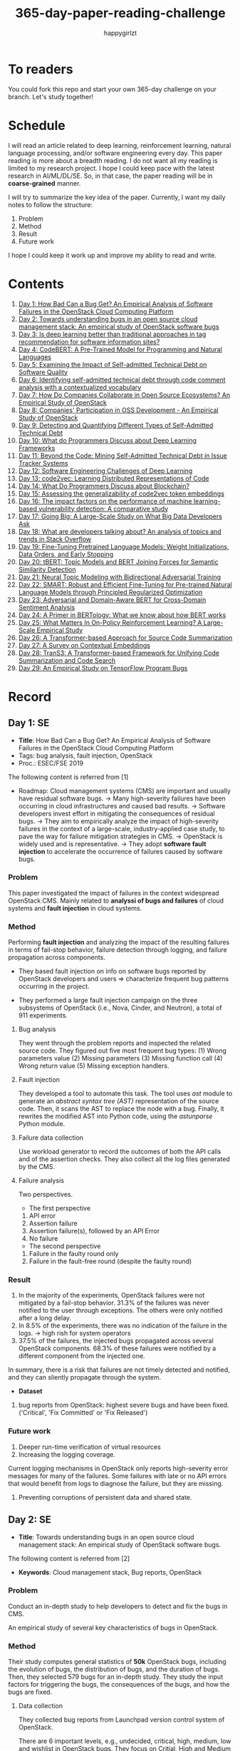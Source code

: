 #+TITLE: 365-day-paper-reading-challenge
#+AUTHOR: happygirlzt
#+DATETIME: 2020-06-26 Fri

* To readers
You could fork this repo and start your own 365-day challenge on your branch. Let's study together!

* Schedule
I will read an article related to deep learning, reinforcement learning, natural language processing, and/or software engineering every day. This paper reading is more about a breadth reading. I do not want all my reading is limited to my research project. I hope I could keep pace with the latest research in AI/ML/DL/SE. So, in that case, the paper reading will be in *coarse-grained* manner.

I will try to summarize the key idea of the paper. Currently, I want my daily notes to follow the structure:
1. Problem
2. Method
3. Result
4. Future work

I hope I could keep it work up and improve my ability to read and write.
* Contents
1. [[#day-1-se][Day 1: How Bad Can a Bug Get? An Empirical Analysis of Software Failures in the OpenStack Cloud Computing Platform]]
2. [[#day-2-se][Day 2: Towards understanding bugs in an open source cloud management stack: An empirical study of OpenStack software bugs]]
3. [[#day-3-se][Day 3: Is deep learning better than traditional approaches in tag recommendation for software information sites?]]
4. [[#day-4-nlp][Day 4: CodeBERT: A Pre-Trained Model for Programming and Natural Languages]]
5. [[#day-5-se][Day 5: Examining the Impact of Self-admitted Technical Debt on Software Quality]]
6. [[#day-6-se][Day 6: Identifying self-admitted technical debt through code comment analysis with a contextualized vocabulary]]
7. [[#day-7-se][Day 7: How Do Companies Collaborate in Open Source Ecosystems? An Empirical Study of OpenStack]]
8. [[#day-8-se][Day 8: Companies' Participation in OSS Development - An Empirical Study of OpenStack]]
9. [[#day-9-se][Day 9: Detecting and Quantifying Different Types of Self-Admitted Technical Debt]]
10. [[#day-10-se][Day 10: What do Programmers Discuss about Deep Learning Frameworks]]
11. [[#day-11-se][Day 11: Beyond the Code: Mining Self-Admitted Technical Debt in Issue Tracker Systems]]
12. [[#day-12-se][Day 12: Software Engineering Challenges of Deep Learning]]
13. [[#day-13-pl][Day 13: code2vec: Learning Distributed Representations of Code]]
14. [[#day-14-se][Day 14: What Do Programmers Discuss about Blockchain?]]
15. [[#day-15-se][Day 15: Assessing the generalizability of code2vec token embeddings]]
16. [[#day-16-se][Day 16: The impact factors on the performance of machine learning-based vulnerability detection: A comparative study]]
17. [[#day-17-se][Day 17: Going Big: A Large-Scale Study on What Big Data Developers Ask]]
18. [[#day-18-se][Day 18: What are developers talking about? An analysis of topics and trends in Stack Overflow]]
19. [[#day-19-nlp][Day 19: Fine-Tuning Pretrained Language Models: Weight Initializations, Data Orders, and Early Stopping]]
20. [[#day-20-nlp][Day 20: tBERT: Topic Models and BERT Joining Forces for Semantic Similarity Detection]]
21. [[#day-21-nlp][Day 21: Neural Topic Modeling with Bidirectional Adversarial Training]]
22. [[#day-22-nlp][Day 22: SMART: Robust and Efficient Fine-Tuning for Pre-trained Natural Language Models through Principled Regularized Optimization]]
23. [[#day-23-nlp][Day 23: Adversarial and Domain-Aware BERT for Cross-Domain Sentiment Analysis]]
24. [[#day-24-nlp][Day 24: A Primer in BERTology: What we know about how BERT works]]
25. [[#day-25-nlp][Day 25: What Matters In On-Policy Reinforcement Learning? A Large-Scale Empirical Study]]
26. [[#day-26-nlp][Day 26: A Transformer-based Approach for Source Code Summarization]]
27. [[#day-27-nlp][Day 27: A Survey on Contextual Embeddings]]
28. [[#day-28-se][Day 28: TranS3: A Transformer-based Framework for Unifying Code Summarization and Code Search]]
29. [[#day-29-se][Day 29: An Empirical Study on TensorFlow Program Bugs]]

* Record
** Day 1: SE
- *Title*: How Bad Can a Bug Get? An Empirical Analysis of Software Failures in the OpenStack Cloud Computing Platform
- Tags: bug analysis, fault injection, OpenStack
- Proc.: ESEC/FSE 2019
The following content is referred from [1]
- Roadmap: Cloud management systems (CMS) are important and usually have residual software bugs. -> Many high-severity failures have been occurring in cloud infrastructures and caused bad results. -> Software developers invest effort in mitigating the consequences of residual bugs. -> They aim to empirically analyze the impact of high-severity failures in the context of a large-scale, industry-applied case study, to pave the way for failure mitigation strategies in CMS. -> OpenStack is widely used and is representative. -> They adopt *software fault injection* to accelerate the occurrence of failures caused by software bugs.
*** Problem
This paper investigated the impact of failures in the context widespread OpenStack CMS. Mainly related to *analyssi of bugs and failures* of cloud systems and *fault injection* in cloud systems.
*** Method
Performing *fault injection* and analyzing the impact of the resulting failures in terms of fail-stop behavior, failure detection through logging, and failure propagation across components.

+ They based fault injection on info on software bugs reported by OpenStack developers and users => characterize frequent bug patterns occurring in the project.

+ They performed a large fault injection campaign on the three subsystems of OpenStack (i.e., Nova, Cinder, and Neutron), a total of 911 experiments.

**** Bug analysis
They went through the problem reports and inspected the related source code. They figured out five most frequent bug types: (1) Wrong parameters value (2) Missing parameters (3) Missing function call (4) Wrong return value (5) Missing exception handlers.
**** Fault injection
They developed a tool to automate this task. The tool uses /ast/ module to generate an /abstract syntax tree (AST)/ representation of the source code. Then, it scans the AST to replace the node with a bug. Finally, it rewrites the modified AST into Python code, using the /astunparse/ Python module.

**** Failure data collection
Use workload generator to record the outcomes of both the API calls and of the assertion checks. They also collect all the log files generated by the CMS.

**** Failure analysis
Two perspectives.
- The first perspective
1. API error
2. Assertion failure
3. Assertion failure(s), followed by an API Error
4. No failure
- The second perspective
1. Failure in the faulty round only
2. Failure in the fault-free round (despite the faulty round)

*** Result
1. In the majority of the experiments, OpenStack failures were not mitigated by a fail-stop behavior. 31.3% of the failures was never notified to the user through exceptions. The others were only notified after a long delay.
2. In 8.5% of the experiments, there was no indication of the failure in the logs. -> high rish for system operators
3. 37.5% of the failures, the injected bugs propagated across several OpenStack components. 68.3% of these failures were notified by a different component from the injected one.
In summary, there is a risk that failures are not timely detected and notified, and they can sliently propagate through the system.
- *Dataset*
1. bug reports from OpenStack: highest severe bugs and have been fixed. ('Critical', 'Fix Committed' or 'Fix Released')
*** Future work
1. Deeper run-time verification of virtual resources
2. Increasing the logging coverage.
Current logging mechanisms in OpenStack only reports high-severity error messages for many of the failures. Some failures with late or no API errors that would benefit from logs to diagnose the failure, but they are missing.
3. Preventing corruptions of persistent data and shared state.

** Day 2: SE
- *Title*: Towards understanding bugs in an open source cloud management stack: An empirical study of OpenStack software bugs.


The following content is referred from [2]
- *Keywords*: Cloud management stack, Bug reports, OpenStack
*** Problem
Conduct an in-depth study to help developers to detect and fix the bugs in CMS.

An empirical study of several key characteristics of bugs in OpenStack.

*** Method
Their study computes general statistics of *50k* OpenStack bugs, including the evolution of bugs, the distribution of bugs, and the duration of bugs. Then, they selected 579 bugs for an in-depth study. They study the input factors for triggering the bugs, the consequences of the bugs, and how the bugs are fixed.

**** Data collection
They collected bug reports from Launchpad version control system of OpenStack.

There are 6 important levels, e.g., undecided, critical, high, medium, low and wishlist in OpenStack bugs. They focus on Critial, High and Medium bugs that are often more interesting to developers. In addition, they focus on /complete/ and /fixed/ bugs.
**** Basic text parsing
code removal, stop-word removal, stemming and lemmatization
**** Discourse pattern matching
Discourse patterns are rules that caputure the syntax and semantics of the text summarize a family of discourse patterns.

*** Bug triggering factors
From two perspectives: input factors and timing factors
*** Bug consequences
They study the scope of the impact and categorize the symptoms of the failures
*** Bug fixing
They categorize the bug fixes into four types: code fix, configuration fix, environment fix, and test case fix.
*** Contribution
1. The first comprehensive study on OpenStack bugs.
2. The first large-scale CMS-bug benchmark.

*** Result
1. The result indicate a large portion of bugs are related to incorrect configurations.
2. They report the consequences of the manifested bugs and incorrect output is the dominant majority (66.14%).
3. Most of the code fixing involive a small number of lines.

*** Future work
Further research on testing and diagnosis for cloud management stack bugs. It would be promising to investigate techniques that can
direct bug fixing based on the focused code locations, such as using machine learning classifiers to predict error-prone code regions and leveraging fault localization to pinpoint the faults.

** Day 3: SE
- *Title*: Is deep learning better than traditional approaches in tag recommendation for software information sites?

- *Journal*: Information and Software Technology
- *Keywords*: Deep learning, Data analysis, Tag recommendation

The following content is referred from [3]
*** Problem
Whether deep learning is better than traditional approaches in tag recommendation task for software information sites.
**** Formulation
They assume that any software object contains a description and a set of tags. These tags in a software information site and the tags associated with an object is a subset of these tags.

Given a large set of existing software objects that are attached with tags, how to automatically recommend a set of appropriate tags for a new software object.

This is a multi-label classification task.
*** Method
- 4 DL methods: TagCNN, TagRNN, TagHAN (Hierarchical Attention Networks) and TagRCNN (Recurrent Convolutional Neural Networks)
- 3 advanced traditional methods: EnTagRec, TagMulRec, and FastTagRec

A ten-round validation
**** Dataset
One large-scale software information site StackOverflow , 3 medium-scale software information sites Askubuntu, Serverfault, Unix and 6 small-scale sites Codereview, Freecode, Database Administrator, Wordpress, AskDifferent and Software Engineering
**** Evalution metrics
top-k prediction recall, the top-k prediction precision, and the top-k prediction f1-score

*** Result
The performance of TagRNN and TagHAN approaches are worse than traditional approaches in tag recommendation tasks. The performance of TagCNN and TagRCNN approaches are better than traditional approaches in tag recommendation tasks.
*** Future work
How to best represent the software object or artifact with a high quality vector is still a major challenge.

** Day 4: NLP
- *Title*: CodeBERT: A Pre-Trained Model for Programming and Natural Languages

The following context is referred from [4]
*** Problem
CodeBERT is a /bimodal/ pre-trained model for natural language (NL) and programming lan- guage (PL).

modality (n. 形式,形态,特征)

/bimodal/ datapoint is an individual function with paired documentation, and each /unimodal/ code is a function without paired documentation

*** Method
CodeBERT captures the semantic connection between natural language and programming language, and produces general-purpose representations that can broadly support NL-PL understanding tasks (e.g. natural language code search) and generation tasks (e.g. code documentation generation)

CodeBERT is trained on Github code repositories in 6 programming languages.

CodeBERT has exactly the same model architecture as RoBERTa-base.

They regard a piece of code as a sequence of tokens. (WordPiece)
*** Result
CodeBERT achieves state-of-the-art performance on both *natural language code search* and *code documentation generation*

CodeBERT is the first large NL-PL pre-trained model.
*** Future work
A potential direction to improve CodeBERT by incorporating AST.
1. One could learn better generators with bimodal evidence or more complicated neural architecture to improve the replaced token detection objective.
2. The CodeBERT itself could be further improved by generation-related learning objectives.
3. We can apply CodeBERT to more NL-PL related tasks, and extend it to more programming languages

** Day 5: SE
- *Title*: Examining the Impact of Self-admitted Technical Debt on Software Quality
- *Venue*: SANER-2016
The following context is referred from [5]

*** Problem
Understand the impact of self-admitted technical debt on software quality

*** Method
They focus on self-admitted technical debt that refers to errors that might be introduced due to intentional quick or temporary fixed.

They empirically investigate the relation between SATD and software quality in five open-source projects. They examine whether (i) files with SATD have more defects compared to files without SATD, (ii) whether SATD changes introduce future defects, and (iii) whether SATD-related changes tend to be more difficult.

software-quality: defects in a file and defect-inducing changes

use the comment patterns to identify SATD

SATD has 2 levels: (1) file-level (2) change-level

Source code as the input, extract the comments. They stor all of the processed data in a PostgreSQL database and query them to answer the research questions.

*** Result
The findings show that there is no clear trend when it comes to defects and self-admitted technical debt.

Their study indicates that although technical debt may have negative effects, its impact is not related to defects, rather making the system more difficult to change in the future.

*** Future work
Further study the nature of the SATD files after they became defective

** Day 6: SE
- *Title*: Identifying self-admitted technical debt through code comment analysis with a contextualized vocabulary
- *Journal*: Information and Software Technology

The following context is referred from [6]

*** Problem
Current detection strategies still return a large number of false positives items when detect SATD using a contextualized vocabulary. Moreover, those strategies do not allow the automatic identification of the type of debt of the identified items.

*** Method
They proposed a contextualized vocabulary model to identify self-admitted technical debt.

They consider decisive patterns as those that bring cues that make it easier to identify a situation of technical debt.

They conduct three empirical studies that: (i) investigated to what extent a pattern is decisive to point to a self-admitted technical debt; (ii) related patterns to TD types; and (iii) investigated the feasibility of using those patterns in practice.

*** Result
The results from the empirical studies show that over half of the ana-
lyzed patterns were considered decisive or very decisive to identify self- admitted technical debt. We also found that composed patterns seem to be more contextualized and decisive than isolated patterns to identify SATD items. Some patterns only make sense when they are combined with other patterns.

*** Future work
We intend to better assess the vocabulary and its accuracy to identify and classify SATD items by comparing the results provided by our approach (vocabulary and eXcomment) with data sourced from manual identification of technical debt by software engineers. We also intend to apply the vocabulary to other repositories, including comments from configuration and version control systems, to investigate how it performs over different types of text comments. Lastly, we want to investi- gate how to combine static source code analysis, software metrics, and code comments analysis to improve the automatic detection of technical debt items.

** Day 7: SE
- *Title*: How Do Companies Collaborate in Open Source Ecosystems? An Empirical Study of OpenStack
- *Proc*: ICSE'20

The following content is referred from [7]
*** Problem
They try to understand how large OSS ecosystems work, and in particular on the patterns of collaboration within one such large ecosystem (i.e. OpenStack)

Previous work has primarily focused on collaboration at the individual level rather than the company level

OpenStack represents a high-potential arena for these companies to play a role in the rapidly evolving cloud computing technology

They adopt a mixed-method research approach (i.e., using both quantitative and qualitative methods)
*** Method
They conducted an empirical study of the OpenStack ecosystem, in which hundreds of companies collaborate on thousands of project repositories to deliver cloud distributions.

They adopted a mixed-method approach that combines an analysis of the version control history with an examination of the peer-reviewed literature and other online documents.

They used OpenStack’s version control data to quantify company collaboration.

*** Result
They find statistically significant evidence that a company’s collaboration position within the network correlates positively with its productivity in terms of the average number of commits its developers make to the OpenStack projects.

*** Future work
- The definitive reason for a strong relationship between companies’ collaboration and productivity remains unclear—developing a better theory that explains this link is an avenue for future work. For example, additional factors for a regression model or conduct qualitative studies at companies that participate in OSS ecosystems.

- Future work could consider other types of contributions, such as participation in online discussions, and reviewing code changes.

- Furthermore, the collaboration between companies could also be explored by studying other interaction channels, such as IRC, mailing list, and issue trackers, in addition to submitting commits to the same projects.

- Future studies could consider a more precise measurement of productivity

** Day 8: SE
- *Title*: Companies' Participation in OSS Development - An Empirical Study of OpenStack
- *Journal*: TSE'19

The following content is referred from [8]
*** Problem
The goal is to investigate how companies contributed developers and commits to OpenStack.
*** Method
They mined the code commit history of OpenStack and analyzed the abundant online records about OpenStack, and its participating companies and individual developers.

This study combined the analysis of code commit history with an examination of the published literature and online documents.

*** Result
volunteer participation is affected by the diversity of companies

*** Future work
How to decide a developer's contribution: future work may be needed to include other activities, e.g., bug fixes, email discussions, and code review changes, to investigate commercial participation in more detail.

** Day 9: SE
- *Title*: Detecting and Quantifying Different Types of Self-Admitted Technical Debt
- *Proc*: 2015 IEEE 7th International Workshop on Managing Technical Debt, MTD 2015

The following content is referred from [9]
*** Problem
Figure out what types of technical debt can be detected using source code comments
*** Method
1. Extract source code comments from 5 well commented open source projects that belongs to different application domains
2. They applied a set of 4 simple filtering heuristics to remove comments that are not likely to contain self-admitted technical debt

Their work is different from the aforementioned work that uses code smells to detect design technical debt since we use code comments to detect technical debt.

*** Result
They found 5 types of self-admitted technical debt which are: design debt, defect debt, documentation debt, requirement debt and test debt

*** Future work
improve the current classification adding more projects to it, increasing the dataset

an advanced technique of natural language processing, which may lead to more automated ways to identify self-admitted technical debt.

** Day 10: SE
- *Title*: What do Programmers Discuss about Deep Learning Frameworks
- *Journal*: EMSE

The following content is referred from [10]
*** Problem
To understand different deep learning frameworks and compare the insights from two platforms, i.e., StackOverflow and GitHub. 
*** Method
latent dirichlet allocation (LDA) topic modeling techniques to derive the discussion topics related to three deep learning frameworks, namely, Tensorflow, PyTorch and Theano
**** Research methodology
1. Data preprocessing
2. Determining Deep Learning workflow
3. Topic Modeling
*** Result
Their observations include 1) a wide range of topics that are discussed about the three deep learning frameworks on both platforms, and the most popular workflow stages are Model Training and Preliminary Preparation. 2) the topic distributions at the workflow level and topic category level on Tensorflow and PyTorch are always similar while the topic distri- bution pattern on Theano is quite different. In addition, the topic trends at the workflow level and topic category level of the three deep learning frameworks are quite different. 3) the topics at the workflow level show different trends across the two platforms. e.g., the trend of the Preliminary Preparation stage topic on Stack Overflow comes to be rela- tively stable after 2016, while the trend of it on GitHub shows a stronger upward trend after 2016.

*** Future work
We tend to analyze how the impact trends of topics at different topic levels
vary with respect to the number of newcomers and the number of unique users and gain some key insights. Moreover, we can also incorporate more deep learning frameworks to make the analysis more common and generalized.

** Day 11: SE
- *Title*: Beyond the Code: Mining Self-Admitted Technical Debt in Issue Tracker Systems
- *Proc*: MSR'20

The following content is referred from [11]
*** Problem
Previous studies mine SATD by searching for specific TD-related terms in source code comments. By contrast, in this paper we argue that developers can admit technical debt by other means, e.g., by creating issues in tracking systems and labelling them as referring to TD.

*** Method
They refer the SATD found in issue tracking systems as issue-based SATD or just SATD-I.

Their intention is to study SATD-I instances that had a practical and positive impact on the projects.

They study SATD-I instances from five open-source systems: GitLab and four GitHub-based systems.

To perform the classification, the tool applies a Naive Bayes Multi-nomial (NBM) technique.

*** Result
Only 29% of the issues that pay TD can be traced to SATD-C. In other words, 71% of the studied issues document and pay TD that would not be possible to identify by considering only source code documentation.

*** Future work
They first intend to enlarge our dataset of SATD-I by mining other tags that may denote TD-related issues. After that, they envision an in-depth analysis of the code transformations performed to pay these debts. Based on this dataset of transformations, they may develop tools and techniques to guide developers on TD payment (e.g., by recommending how to perform changes that contribute to the actual removal of the debt).

** Day 12: SE
- *Title*: Software Engineering Challenges of Deep Learning
- *Year*: 2018
- *Proc*: SEAA 2018

The following content is referred from [12]
*** Problem
The focus of this study is limited to identifying challenges specifically related to the intersection of SE practices and DL applications.

The main focus of this paper is not to provide solutions, but rather to outline problem areas and, in that way, help guide future research.
*** Method
A diverse set of real-world ML projects has been selected for this research and are described in this section. The projects have been selected to collectively represent and exemplify different aspects of challenges.

*** Result
Although the DL technology has achieved very promising results, there is still a significant need for further research into and development in how to easily and efficiently build high-quality production-ready DL systems.

*** Future work
SE community, together with the DL community, could make an effort in finding solutions to these challenges for building production-ready systems containing DL components.

** Day 13: PL
- *Title*: code2vec: Learning Distributed Representations of Code
- *Year*: 2018
- *Proc*: Proceedings of the ACM on Programming Languages

The following content is referred from [13]
*** Problem
The main idea is to represent a code snippet as a single fixed-length code vector, which can be used to predict semantic properties of the snippet.

learn code embeddings, continuous vectors for representing snippets of code

*** Method
This is performed by decomposing code to a collection of paths in its abstract syntax tree, and learning the atomic representation of each path simultaneously with learning how to aggregate a set of them.

They present a novel framework for predicting program properties using neural
networks.

They use a novel *attention* network architecture.

The main idea of their approach is to extract syntactic paths from within a code snippet, represent them as a bag of distributed vector representations, and use an attention mechanism to compute a learned weighted average of the path vectors in order to produce a single code vector.

The core idea is to use soft-attention mechanism over syntactic paths that are derived from the Abstract Syntax Tree of the snippet, and aggregate all of their vector representations into a single vector.
**** Evaluation
They demonstrate the effectiveness of our approach for the task of predicting a method’s name given its body.

*** Result
The code vectors trained on this dataset can predict method names from files that were completely unobserved during training.

The main contribution of their method is in its ability to aggregate an arbitrary sized snippet of code into a fixed-size vector in a way that captures its semantics.

*** Future work
- Closed labels vocabulary
- Sparsity and Data-hunger
- Dependency on variable names
When given uninformative, obfuscated or adversarial variable names, the prediction of the label is usually less accurate.

** Day 14: SE
- *Title*: What Do Programmers Discuss about Blockchain?
- *Year*: 2019
- *Journal*: TSE

The following content is referred from [14]
*** Problem
Prior studies propose the use of LDA to study the Stack Exchange discussions. However, a simplistic use of LDA would capture the topics in discussions blindly without keeping in mind the variety of the dataset and domain-specific concepts.

*** Method
They propose an approach that combines balanced LDA (which ensures that the topics are balanced across a domain) with the reference architecture of a domain to capture and compare the popularity and impact of discussion topics across the Stack Exchange communities.
*** Result
They conducted a quantitative and comparative analysis on blockchain-related posts across the architectural layers and across studied blockchain platforms where appropriate, characterized the breakdown and evolution of topics.

*** Future work
Future in-depth studies are needed to determine if Stack Exchange discussions in other communities are impacted by such non-technical aspect as well or if our observations are specific to the blockchain communities.

Future research could be conducted on security analysis, vulnerability detection and security hardening for blockchain platforms.

Future research should take into consideration the techniques that are related to bug detection and localization for smart contract oriented programming languages

** Day 15: SE
- *Title*: Assessing the generalizability of code2vec token embeddings
- *Year*: 2019
- *Proc*: ASE

The following content is referred from [15]
*** Problem
They want to prove the generalizability of code2vec in 3 downstream tasks, i.e., code comments generation, code authorship identification, and code clones detection.

*** Method
+ Code comments generation
The granularity is *method*. The task involves the automatic generation of method-level comment from the body of a method.
- Related work: Several recent work has used neural networks to synthesize natural language from source code

The metric BLEU is used to measure the quality of generated comments.

BLEU takes the generated translation and reference translations as input and outputs a percentage value between 0 and 100, with scores closer to 100 indicating higher quality.

- Approach: They trained a Recurrent Neural Network-based Seq2Seq language model using OpenNMT

+ Code authorship identification
To identify authors successfully, approaches must be able to distinguish between the coding styles of programmers in their code.

The dataset is constructed such that each author has the same number of programs in it. Thus, as a classification task, the classes are balanced and accuracy is a sufficient evaluation metric.

+ Code clones detection
Code clones detection is the task of determining if a pair of code fragments are similar to each other.

For tokens in the code fragments that not in the embeddings’ vocabulary, we use the zero vector. The Cosine Similarity of two code fragments is computed based on averaging all the vectors of tokens contained in the two code fragments.

*** Result
Eventually, the results show that source code token embeddings cannot be readily leveraged for the downstream tasks. The experiments even show that their attempts to use them do not result in any improvements over less sophisticated methods.

*** Future work
A more comprehensive evaluation of existing source code token embeddings can be done on the three tasks we identified in this work.

Beyond token embeddings, an evaluation of distributed representations of other granularities, e.g. function embeddings, in downstream tasks is a natural next step for future work.

** Day 16: SE
- *Title*: The impact factors on the performance ofmachine learning-based vulnerability detection: A comparative study
- *Year*: 2020
- *Journal*: Journal of Systems and Software
- *Keyword*: Vulnerability detection, Machine learning, Comparative study, Deep learning, Feature extraction

The following content is referred from [16]

*** Problem
To identify four impact factors and conduct a comparative study to investigate the performance influence of these factors

*** Method
They collect three different vulnerability code datasets from two various sources (i.e., NVD and SARD).

*** Result
the quality of datasets, classification models and vectorization methods can directly affect the detection performance, in contrast function/variable name replacement can affect the features of vulnerability detection and indirectly affect the performance

*** Future work
- First, we only focus on three types of vulnerabilities. Future research should be conducted by considering more vulnerabilities and more datasets because different types of vulnerabilities have different analysis methods and characteristics. 

- Second, from the experiment result, we find that codes from NVD and SARD show different characteristics and experimental results. Each dataset itself still has many factors worth exploring. How to fairly evaluate the performance of vulnerability detection is also a topic worth discussing

- Third, future research will use some more accurate and stable evaluation models. 

** Day 17: SE
- *Title*: Going Big : A Large-Scale Study on What Big Data Developers Ask
- *Proc*: ESEC/FSE
- *Year*: 2019
- *Keywords*: Big data topics, Big data topic hierarchy, Big data topic difficulty, Big data topic popularity, Stackoverflow

The following content is referred from [17]

*** Problem
They conduct a large-scale study on Stackoverflow to understand the interest and difficulties of big data developers.

*** Method
They develop a set of big data tags to extract big data posts from Stackoverflow; use topic modeling to group these posts into big data topics; group similar topics into categories to construct a topic hierarchy; analyze popularity and difficulty oftopics and their correlations; and discuss implications of our findings for practice, research and education of big data software development and investigate their coincidence with the findings of previous work.

*** Result
In this work they extract, topic model and categorize 157,525 big data questions and answers on Stackoverflow to understand big data topics that developers are interested in, the hierarchy of these topics, their popularity, difficulty and their correlations and implications of such understanding for practice, research and education of big data software development.

*** Future work
One avenue of future work is to conduct similar large-scale studies using *commit logs* and *bug reports* to triangulate with our results.

** Day 18: SE
- *Title*: What are developers talking about? An analysis of topics and trends in Stack Overflow
- *Journal*: EMSE
- *Year*: 2014
- *Keywords*: Q&A websites · Knowledge repository · Topic models · Trend analysis · Mining software repositories · Latent Dirichlet allocation

The following content is referred from [18]
*** Problem
Analyzing the actual textual content of Q&A websites can help the software engineering community to better understand the thoughts and needs of developers. In the article, they present a methodology to analyze the textual content of Stack Overflow discussions.

*** Method
They use latent Dirichlet allocation (LDA), a statistical topic modeling technique, to automatically discover the main topics present in developer discussions. They analyze these discovered topics, as well as their relationships and trends over time, to gain insights into the development community.

*** Result
The analysis provides an approximation of the wants and needs of the contemporary developer.
- Mobile application development is on the rise, faster than web development
- Git has surpassed SVN in the VCS popularity contest
etc.

*** Future work
The methodology can also be applied to other developer resources, such as web portals, blogs, and forums; we can cross-reference these resources with Stack Overflow to determine whether similar trends hold in those mediums.

** Day 19: NLP
- *Title*: Fine-Tuning Pretrained Language Models: Weight Initializations, Data Orders, and Early Stopping
- *Year*: 2020

The following content is referred from [19]
*** Problem
It is often brittle to fine-tune pre-trained contextual word embedding models to supervised downstream tasks. To better understand the process, they experiment with four datasets from the GLUE benchmark, fine-tuning BERT hundreds of times on each while varying only the random seeds.
*** Method
They conducted a series of fine-tuning experiments on four tasks in the GLUE benchmark. Changing only training data order and the weight initialization of the fine-tuning layer—which contains only 0.0006% of the total number of parameters in the model.

It is worth highlighting that in their experiments only random seeds are changed—never the fine-tuning regime, hyperparameter values, or pretrained weights.

They also examine two factors influenced by the choice of random seed: weight initialization and training data order.

*** Result
They find substantial performance increases compared to previously reported results, and they quantify how the performance of the best-found model varies as a function of the number of fine-tuning trials.
*** Future work
They hope future work which introduces new initialization schemes will provide a similar analysis.

They leave it to future work to analyze the variance from random seeds on these other models, and note that running analogous experiments would likely also lead to performance improvements.

** Day 20: NLP
- *Title*: tBERT: Topic Models and BERT Joining Forces for Semantic Similarity Detection
- *Year*: 2020
- *Proc*: ACL

The following content is referred from [20]
*** Problem
There is currently no standard way of combining topics with pretrained contex- tual representations such as BERT.

*** Method
They propose tBERT — a simple architecture combining topics with BERT for semantic similarity prediction.

While other topic models can be used, they experiment with two popular topic models: LDA and GSDMM

They encode two sentences S1 (with length N) and S2 (with length M) with the uncased version of BERTBASE, using the C vector from BERT’s final layer corresponding to the CLS token in the input as sentence pair representation.

*** Result
They demonstrated that adding LDA topics to BERT consistently improved performance across a range of semantic similarity prediction datasets.

*** Future work
Future work may focus on how to directly induce topic information into BERT without corrupting pretrained information and whether combining topics with other pretrained contextual models can lead to similar gains.

** Day 21: NLP
- *Title*: Neural Topic Modeling with Bidirectional Adversarial Training
- *Year*: 2020
- *Proc*: ACL

The following content is referred from [21]

*** Problem
These approximate approaches have the drawback that small changes to the modeling assumptions result in a re-derivation of the inference algorithm, which can be mathematically arduous.

*** Method
They propose a novel *Bidirectional Adversarial Topic (BAT)* model, which is based on bidirectional adversarial training and aims to learn the two-way non-linear projection between two high-dimensional distributions.

The proposed BAT employs a generator network to learn the projection function from randomly-sampled document-topic distribution to document-word distribution. Moreover, an encoder network is used to learn the inverse projection, transforming a document-word distribution into a document-topic distribution.

*** Result
Compared with LDA, BAT achieves a comparable result in accuracy since both models have the same Dirichlet prior assumption over topics and only employ the word co-occurrence information. Gaussian-BAT outperforms the second best model, BAT, by nearly 6% in accuracy.

**** Evaluation
topic coherence values

They also compare the average topic coherence values (all topics taken into account) numerically to show the effectiveness of proposed BAT and Gaussian-BAT.

*** Future work
They would like to devise a nonparametric neural topic model based on adversarial training. Besides, developing correlated topic modelsis another promising direction.

** Day 22: NLP
- *Title*: SMART: Robust and Efficient Fine-Tuning for Pre-trained Natural Language Models through Principled Regularized Optimization
- *Year*: 2020
- *Proc*: ACL

The following content is referred from [22]
*** Problem
Due to limited data resources from downstream tasks and the extremely high complexity of pre-trained models, aggressive fine-tuning often causes the fine-tuned model to overfit the training data of downstream tasks and fail to generalize to unseen data.

*** Method
To fully harness the power of fine-tuning in a more principled manner, we propose a new learning framework for robust and efficient fine-tuning on the pre-trained language models through regularized optimization techniques.

They introduce the smoothness-inducing adversarial regularization and proximal point optimization into large scale language model fine-tuning.

*** Result
They achieve state-of-the-art results on several popular NLP benchmarks (e.g., GLUE, SNLI, SciTail, and ANLI).

*** Future work
They also demonstrate that the proposed framework is applicable to domain adaptation and results in a significant performance improvement. The proposed fine-tuning framework can be generalized to solve other transfer learning problems.

** Day 23: NLP
- *Title*: Adversarial and Domain-Aware BERT for Cross-Domain Sentiment Analysis
- *Year*: 2020
- *Proc*: ACL

The following content is referred from [23]
*** Problem
In this paper, they investigate how to efficiently apply the pre-training language model BERT on the unsupervised domain adaptation.

*** Method
They design a post-training procedure, which contains the target domain masked language model task and a novel domain-distinguish pre-training task. The post-training procedure will encourage BERT to be domain-aware and distill the domain-specific features in a self-supervised way. Based on this, we could then conduct the adversarial training to derive the enhanced domain-invariant features.

*** Result
Experiments on Amazon reviews benchmark dataset show that the model gets the average result 90.12% in accuracy, 4.22% absolute improvement compared with state-of-the-art methods.

*** Future work
In the future, they would like to investigate the application of their theory in these domain adaptation tasks.

** Day 24: NLP
- *Title*: A Primer in BERTology: What we know about how BERT works
- *Year*: 2020

The following content is referred from [24]
*** Problem
Transformer-based models are now widely used in NLP, but we still do not understand a lot about their inner workings.

*** Content
This is a survey about BERT related research.

- Overview of BERT architecture
- BERT embeddings
- Localizing linguistic knowledge
- Training BERT
  + pre-training
  + fine-tuning
- Compression

*** Future work
- Benchmarks that require verbal reasoning
- Developing methods to “teach” reasoning
- Learning what happens at inference time

** Day 25: NLP
- *Title*: What Matters In On-Policy Reinforcement Learning? A Large-Scale Empirical Study
- *Year*: 2020

The following content is referred from [25]
*** Problem
While RL algorithms are often conceptually simple, their state-of-the-art implementations take numerous low- and high-level design decisions that strongly affect the performance of the resulting agents.

The primary goal of this paper is to understand how the different choices affect the final performance of an agent and to derive recommendations for these choices.

*** Method
As a step towards filling that gap, they implement >50 such “choices” in a unified on-policy RL framework, allowing them to investigate their impact in a large-scale empirical study. They train over 250’000 agents in five continuous control environments of different complexity and provide insights and practical recommendations for on-policy training of RL agents.

*** Result
While many of their experimental findings confirm common RL practices, some of them are quite surprising, e.g. the policy initialization scheme significantly influences the performance while it is rarely even mentioned in RL publications.

** Day 26: NLP
- *Title*: A Transformer-based Approach for Source Code Summarization
- *Year*: 2020
- *Proc*: ACL

The following content is referred from [26]
*** Problem
Learning code representation by modeling the pairwise relationship between code tokens to capture their long-range dependencies is crucial. To learn code representation for summarization, they explore the Transformer model that uses a self-attention mechanism and has shown to be effective in capturing long-range dependencies.

*** Method
The Transformer consists of stacked multi-head attention and parameterized linear transformation layers for both the encoder and decoder. At each layer, the multi-head attention employs h attention heads and performs the self-attention mechanism.

*** Result
In this work, they show that, by modeling the pairwise relationship between source code tokens using relative position representation, they can achieve significant improvements over learning sequence information of code tokens using absolute position representation.

*** Future work
They want to study the effective incorporation of code structure into the Transformer and apply the techniques in other software engineering sequence generation tasks (e.g., commit message generation for source code changes).

** Day 27: NLP
- *Title*: A Survey on Contextual Embeddings
- *Year*: 2020

The following content is referred from [27]

This survey reviews existing contextual embedding models, cross-lingual polyglot pre-training, the application of contextual embeddings in downstream tasks, model compression, and model analyses.

** Pre-training methods for contextual embeddings
1. Unsupervised pre-training via language modeling
2. Supervised objectives

** Cross-lingual polyglot pre-training for contextual embeddings
1. Joint training & shared vocabulary
2. Joint training & separate vocabularies
3. Separate training & separate vocabularies

** Downstream learning
There are three main ways to use pre-trained contextual embeddings in downstream tasks: (1) Feature-based methods, (2) Fine-tuning methods, and (3) Adapter methods.

** Model compression
Work on compressing language models utilizes (1) Low-rank approximation, (2) Knowledge distillation, and (3) Weight quantization, to make them usable in embedded systems and edge devices.
** Current challenges
1. Better pre-training objectives
2. Understanding the knowledge encoded in pre-trained models
3. Model robustness
4. Controlled generation of sequences

** Day 28: SE
- *Title*: TranS3: A Transformer-based Framework for Unifying Code Summarization and Code Search
- *Year*: 2020

The following content is referred from [28]

*** Problem
Code summarization and code search have been widely adopted in soſtware development and maintenance. However, few studies have explored the efficacy of unifying them.

*** Method
In this paper, they propose TranS3, a transformer-based framework to integrate code summarization with code search. Specifically, for code summarization, TranS3 enables an actorcritic network, where in the actor network, we encode the collected code snippets via transformer- and tree-transformer-based encoder and decode the given code snippet to generate its comment.

*** Result
They conduct a set of extensive experiments on the effectiveness and efficiency of TranS3 in terms of both the code summarization and code search components compared with state-of-the-art approaches. The experimental results suggest that TranS3 can significantly outperform multiple state-of-the-art approaches in both code summarization and code search and the study results further strengthen the efficacy ofTranS3 from the developers’ points of view.


** Day 29: SE
- *Title*: An Empirical Study on TensorFlow Program Bugs
- *Year*: 2018

The following content is referred from [29]
*** Problem
Although recent research efforts were made on testing and debugging deep learning applications, the characteristics of deep learning defects have never been studied.

*** Method
They studied deep learning applications built on top of TensorFlow and collected program bugs related to TensorFlow from StackOverflow QA pages and Github projects. We extracted information from QA pages, commit messages, pull request messages, and issue discussions to examine the root causes and symptoms of these bugs. We also studied the strategies deployed by TensorFlow users for bug detection and localization.

The study collected 175 TensorFlow coding bugs from GitHub issues and StackOverflow questions. They analyzed these bugs quantitatively and qualitatively, and reported (1) their symptoms and root causes, (2) the challenges in their detection, and (3) the challenges in their localization.

*** Result
In general, they found the fixing patterns are strongly correlated to the root causes ofthe bug.

This finding suggests that analyzing the root causes could be useful for further developing automated repair approaches.

*** Future work
Others can conduct analysis on bug repair or fixing patterns of the Tensorflow bugs.

* Reference
1. Cotroneo, D., De Simone, L., Liguori, P., Natella, R., & Bidokhti, N. (2019, August). How bad can a bug get? an empirical analysis of software failures in the OpenStack cloud computing platform. In Proceedings of the 2019 27th ACM Joint Meeting on European Software Engineering Conference and Symposium on the Foundations of Software Engineering (pp. 200-211).

2. Zheng, W., Feng, C., Yu, T., Yang, X., & Wu, X. (2019). Towards understanding bugs in an open source cloud management stack: An empirical study of openstack software bugs. Journal of Systems and Software, 151, 210-223.

3. Zhou, P., Liu, J., Liu, X., Yang, Z., & Grundy, J. (2019). Is deep learning better than traditional approaches in tag recommendation for software information sites?. Information and software technology, 109, 1-13.

4. Feng, Z., Guo, D., Tang, D., Duan, N., Feng, X., Gong, M., ... & Zhou, M. (2020). Codebert: A pre-trained model for programming and natural languages. arXiv preprint arXiv:2002.08155.

5. Wehaibi, S., Shihab, E., & Guerrouj, L. (2016, March). Examining the impact of self-admitted technical debt on software quality. In 2016 IEEE 23rd International Conference on Software Analysis, Evolution, and Reengineering (SANER) (Vol. 1, pp. 179-188). IEEE.

6. de Freitas Farias, M. A., de Mendonça Neto, M. G., Kalinowski, M., & Spínola, R. O. (2020). Identifying self-admitted technical debt through code comment analysis with a contextualized vocabulary. Information and Software Technology, 121, 106270.

7. Zhang, Y., Zhou, M., Stol, K. J., Wu, J., & Jin, Z. (2020). How do companies collaborate in open source ecosystems? An empirical study of OpenStack.

8. Zhang, Y., Zhou, M., Mockus, A., & Jin, Z. (2019). Companies' Participation in OSS Development-An Empirical Study of OpenStack. IEEE Transactions on Software Engineering.

9. Maldonado, E. D. S., & Shihab, E. (2015, October). Detecting and quantifying different types of self-admitted technical debt. In 2015 IEEE 7th International Workshop on Managing Technical Debt (MTD) (pp. 9-15). IEEE.

10. Han, J., Shihab, E., Wan, Z., Deng, S., & Xia, X. (2020). What do Programmers Discuss about Deep Learning Frameworks. EMPIRICAL SOFTWARE ENGINEERING.

11. Xavier, L., Ferreira, F., Brito, R., & Valente, M. T. (2020). Beyond the Code: Mining Self-Admitted Technical Debt in Issue Tracker Systems. arXiv preprint arXiv:2003.09418.

12. Arpteg, A., Brinne, B., Crnkovic-Friis, L., & Bosch, J. (2018, August). Software engineering challenges of deep learning. In 2018 44th Euromicro Conference on Software Engineering and Advanced Applications (SEAA) (pp. 50-59). IEEE.

13. Alon, U., Zilberstein, M., Levy, O., & Yahav, E. (2019). code2vec: Learning distributed representations of code. Proceedings of the ACM on Programming Languages, 3(POPL), 1-29.

14. Wan, Z., Xia, X., & Hassan, A. E. (2019). What is Discussed about Blockchain? A Case Study on the Use of Balanced LDA and the Reference Architecture of a Domain to Capture Online Discussions about Blockchain platforms across the Stack Exchange Communities. IEEE Transactions on Software Engineering.

15. Kang, H. J., Bissyandé, T. F., & Lo, D. (2019, November). Assessing the generalizability of code2vec token embeddings. In 2019 34th IEEE/ACM International Conference on Automated Software Engineering (ASE) (pp. 1-12). IEEE.

16. Zheng, W., Gao, J., Wu, X., Liu, F., Xun, Y., Liu, G., & Chen, X. (2020). The impact factors on the performance of machine learning-based vulnerability detection: A comparative study. Journal of Systems and Software, 110659.

17. Bagherzadeh, M., & Khatchadourian, R. (2019, August). Going big: a large-scale study on what big data developers ask. In Proceedings of the 2019 27th ACM Joint Meeting on European Software Engineering Conference and Symposium on the Foundations of Software Engineering (pp. 432-442).

18. Barua, A., Thomas, S. W., & Hassan, A. E. (2014). What are developers talking about? an analysis of topics and trends in stack overflow. Empirical Software Engineering, 19(3), 619-654.

19. Dodge, J., Ilharco, G., Schwartz, R., Farhadi, A., Hajishirzi, H., & Smith, N. (2020). Fine-tuning pretrained language models: Weight initializations, data orders, and early stopping. arXiv preprint arXiv:2002.06305.

20. Peinelt, N., Nguyen, D., & Liakata, M. (2020, July). tBERT: Topic Models and BERT Joining Forces for Semantic Similarity Detection. In Proceedings of the 58th Annual Meeting of the Association for Computational Linguistics (pp. 7047-7055).

21. Wang, R., Hu, X., Zhou, D., He, Y., Xiong, Y., Ye, C., & Xu, H. (2020). Neural Topic Modeling with Bidirectional Adversarial Training. arXiv preprint arXiv:2004.12331.

22. Jiang, H., He, P., Chen, W., Liu, X., Gao, J., & Zhao, T. (2019). Smart: Robust and efficient fine-tuning for pre-trained natural language models through principled regularized optimization. arXiv preprint arXiv:1911.03437.

23. Du, C., Sun, H., Wang, J., Qi, Q., & Liao, J. (2020, July). Adversarial and Domain-Aware BERT for Cross-Domain Sentiment Analysis. In Proceedings of the 58th Annual Meeting of the Association for Computational Linguistics (pp. 4019-4028).

24. Rogers, A., Kovaleva, O., & Rumshisky, A. (2020). A primer in bertology: What we know about how bert works. arXiv preprint arXiv:2002.12327.

25. Andrychowicz, M., Raichuk, A., Stańczyk, P., Orsini, M., Girgin, S., Marinier, R., ... & Gelly, S. (2020). What Matters In On-Policy Reinforcement Learning? A Large-Scale Empirical Study. arXiv preprint arXiv:2006.05990.

26. Ahmad, W. U., Chakraborty, S., Ray, B., & Chang, K. W. (2020). A Transformer-based Approach for Source Code Summarization. arXiv preprint arXiv:2005.00653.

27. Liu, Q., Kusner, M. J., & Blunsom, P. (2020). A Survey on Contextual Embeddings. arXiv preprint arXiv:2003.07278.

28. Wang, W., Zhang, Y., Zeng, Z., & Xu, G. (2020). TranS^ 3: A Transformer-based Framework for Unifying Code Summarization and Code Search. arXiv preprint arXiv:2003.03238.

29. Zhang, Y., Chen, Y., Cheung, S. C., Xiong, Y., & Zhang, L. (2018, July). An empirical study on TensorFlow program bugs. In Proceedings of the 27th ACM SIGSOFT International Symposium on Software Testing and Analysis (pp. 129-140).